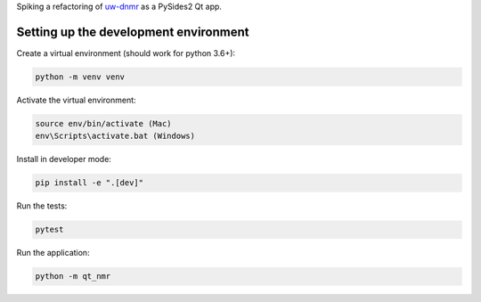 Spiking a refactoring of
`uw-dnmr <hhttps://github.com/sametz/uw_dnmr>`_
as a PySides2 Qt app.

Setting up the development environment
======================================

Create a virtual environment (should work for python 3.6+):

.. code-block:: bash

   python -m venv venv

Activate the virtual environment:

.. code-block:: bash

   source env/bin/activate (Mac)
   env\Scripts\activate.bat (Windows)

Install in developer mode:

.. code-block:: bash

   pip install -e ".[dev]"

Run the tests:

.. code-block:: bash

   pytest

Run the application:

.. code-block:: bash

   python -m qt_nmr
